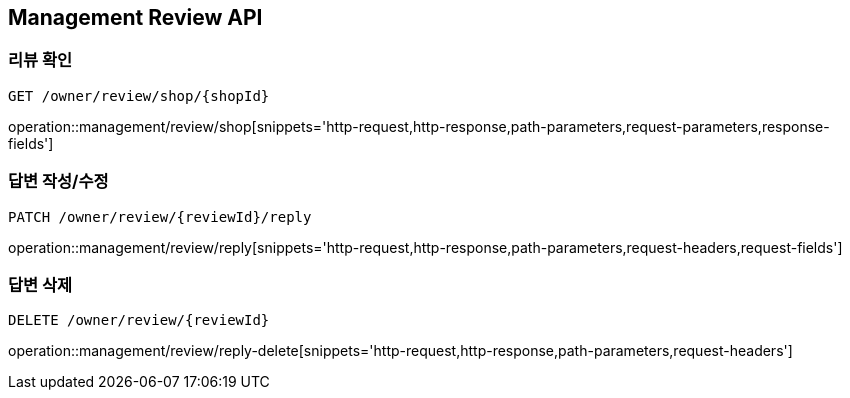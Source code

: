 [[Management-Review-API]]
== Management Review API

[[Review-Shop]]
=== 리뷰 확인
`GET /owner/review/shop/{shopId}`

operation::management/review/shop[snippets='http-request,http-response,path-parameters,request-parameters,response-fields']

[[Review-Reply]]
=== 답변 작성/수정
`PATCH /owner/review/{reviewId}/reply`

operation::management/review/reply[snippets='http-request,http-response,path-parameters,request-headers,request-fields']

[[Review-Reply-Delete]]
=== 답변 삭제
`DELETE /owner/review/{reviewId}`

operation::management/review/reply-delete[snippets='http-request,http-response,path-parameters,request-headers']


